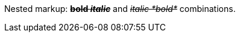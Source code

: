 Nested markup: pass:q[<del>*bold _italic_*</del>] and pass:q[<del>_italic *bold*_</del>] combinations.